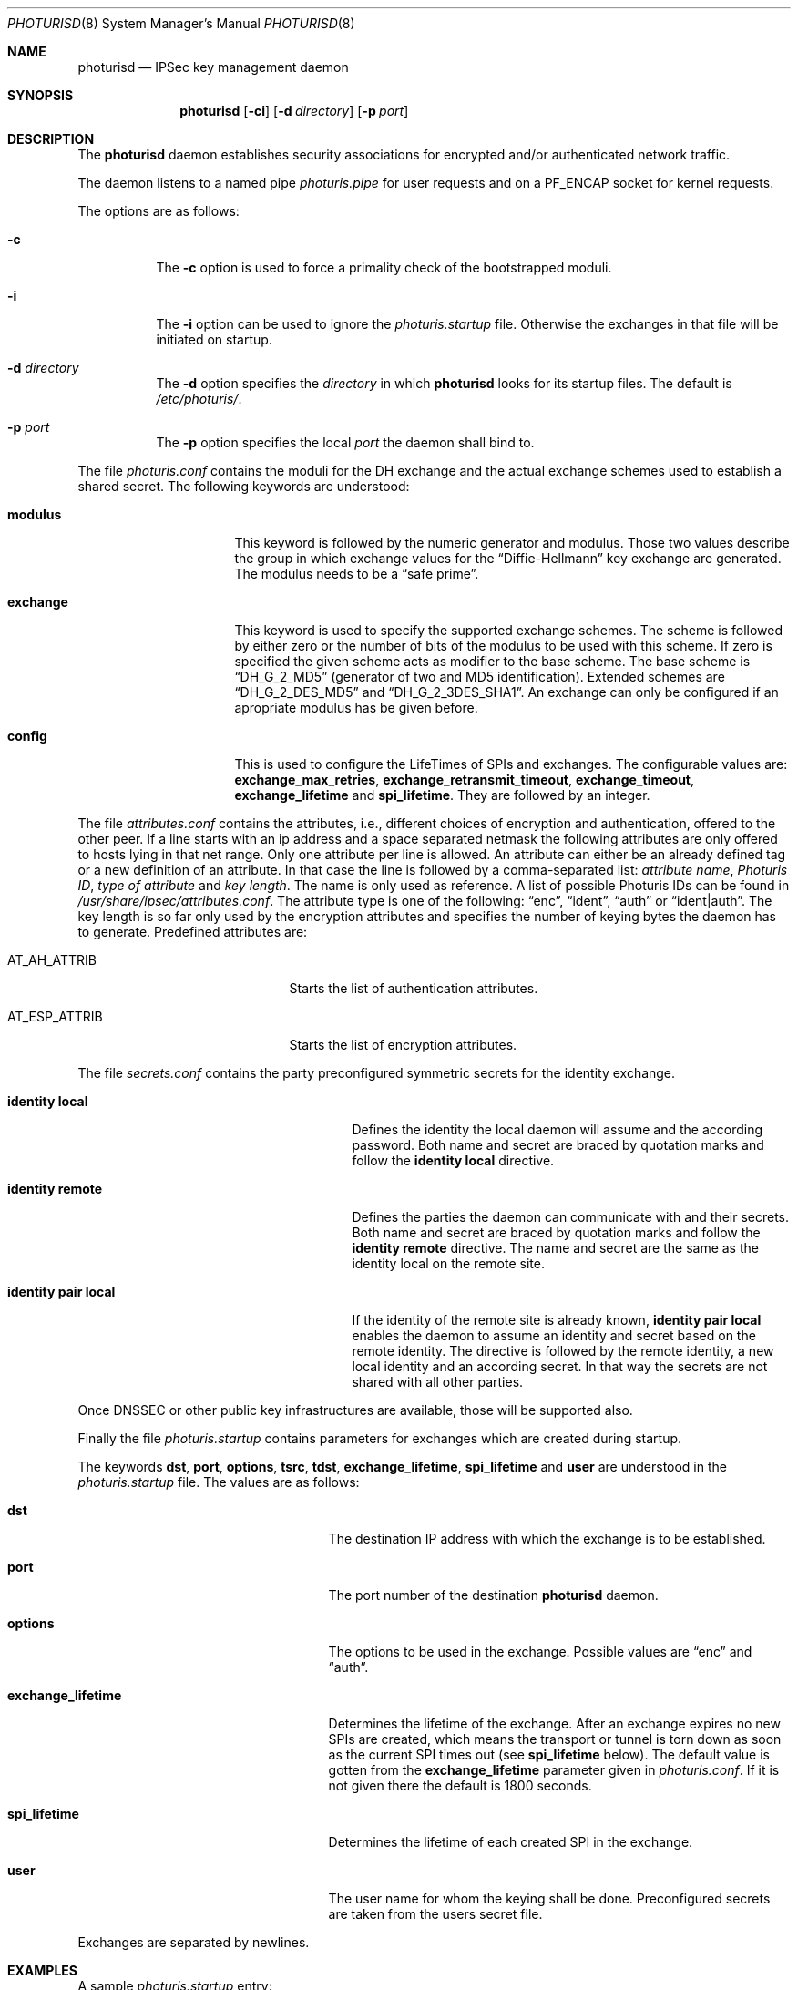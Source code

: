 .\" $OpenBSD: photurisd.8,v 1.7 2000/03/18 22:56:02 aaron Exp $
.\"
.\" Copyright 1997 Niels Provos <provos@physnet.uni-hamburg.de>
.\" All rights reserved.
.\"
.\" Redistribution and use in source and binary forms, with or without
.\" modification, are permitted provided that the following conditions
.\" are met:
.\" 1. Redistributions of source code must retain the above copyright
.\"    notice, this list of conditions and the following disclaimer.
.\" 2. Redistributions in binary form must reproduce the above copyright
.\"    notice, this list of conditions and the following disclaimer in the
.\"    documentation and/or other materials provided with the distribution.
.\" 3. All advertising materials mentioning features or use of this software
.\"    must display the following acknowledgement:
.\"      This product includes software developed by Niels Provos.
.\" 4. The name of the author may not be used to endorse or promote products
.\"    derived from this software without specific prior written permission.
.\"
.\" THIS SOFTWARE IS PROVIDED BY THE AUTHOR ``AS IS'' AND ANY EXPRESS OR
.\" IMPLIED WARRANTIES, INCLUDING, BUT NOT LIMITED TO, THE IMPLIED WARRANTIES
.\" OF MERCHANTABILITY AND FITNESS FOR A PARTICULAR PURPOSE ARE DISCLAIMED.
.\" IN NO EVENT SHALL THE AUTHOR BE LIABLE FOR ANY DIRECT, INDIRECT,
.\" INCIDENTAL, SPECIAL, EXEMPLARY, OR CONSEQUENTIAL DAMAGES (INCLUDING, BUT
.\" NOT LIMITED TO, PROCUREMENT OF SUBSTITUTE GOODS OR SERVICES; LOSS OF USE,
.\" DATA, OR PROFITS; OR BUSINESS INTERRUPTION) HOWEVER CAUSED AND ON ANY
.\" THEORY OF LIABILITY, WHETHER IN CONTRACT, STRICT LIABILITY, OR TORT
.\" (INCLUDING NEGLIGENCE OR OTHERWISE) ARISING IN ANY WAY OUT OF THE USE OF
.\" THIS SOFTWARE, EVEN IF ADVISED OF THE POSSIBILITY OF SUCH DAMAGE.
.\"
.\" Manual page, using -mandoc macros
.\"
.Dd July 18, 1997
.Dt PHOTURISD 8
.Os
.Sh NAME
.Nm photurisd
.Nd IPSec key management daemon
.Sh SYNOPSIS
.Nm photurisd
.Op Fl ci
.Op Fl d Ar directory
.Op Fl p Ar port
.Sh DESCRIPTION
The
.Nm
daemon establishes security associations for encrypted
and/or authenticated network traffic.
.Pp
The daemon listens to a named pipe
.Pa photuris.pipe
for user requests and on a
.Dv PF_ENCAP
socket for kernel requests.
.Pp
The options are as follows:
.Bl -tag -width Ds
.It Fl c
The
.Fl c
option is used to force a primality check of the bootstrapped moduli.
.It Fl i
The
.Fl i
option can be used to ignore the
.Pa photuris.startup
file.
Otherwise the exchanges in that file will be initiated on startup.
.It Fl d Ar directory
The
.Fl d
option specifies the
.Ar directory
in which
.Nm
looks for its startup files.
The default is
.Pa /etc/photuris/ .
.It Fl p Ar port
The
.Fl p
option specifies the local
.Ar port
the daemon shall bind to.
.El
.Pp
The file
.Pa photuris.conf
contains the moduli for the DH exchange and the actual exchange
schemes used to establish a shared secret.
The following keywords are understood:
.Bl -tag -width exchange -offset indent
.It Ic modulus
This keyword is followed by the numeric generator and modulus.
Those two values describe the group in which exchange values for the
.Dq Diffie-Hellmann
key exchange are generated.
The modulus needs to be a
.Dq safe prime .
.It Ic exchange
This keyword is used to specify the supported exchange schemes.
The scheme is
followed by either zero or the number of bits of the modulus to be used
with this scheme.
If zero is specified the given scheme acts as modifier to the base
scheme.
The base scheme is
.Dq DH_G_2_MD5
(generator of two and MD5 identification).
Extended schemes are
.Dq DH_G_2_DES_MD5
and
.Dq DH_G_2_3DES_SHA1 .
An exchange can only be configured if an apropriate modulus has be given
before.
.It Ic config
This is used to configure the LifeTimes of SPIs and exchanges.
The configurable values are:
.Ic exchange_max_retries ,
.Ic exchange_retransmit_timeout ,
.Ic exchange_timeout ,
.Ic exchange_lifetime
and
.Ic spi_lifetime .
They are followed by an integer.
.El
.Pp
The file
.Pa attributes.conf
contains the attributes, i.e., different choices of encryption
and authentication, offered to the other peer.
If a line starts with an ip
address and a space separated netmask the following attributes are only
offered to hosts lying in that net range.
Only one attribute per line is allowed.
An attribute can either be an already defined tag or
a new definition of an attribute.
In that case the line is followed by a comma-separated list:
.Ar attribute name ,
.Ar Photuris ID ,
.Ar type of attribute
and
.Ar key length .
The name is only used as reference.
A list of possible Photuris IDs can be found in
.Pa /usr/share/ipsec/attributes.conf .
The attribute type is one of the following:
.Dq enc ,
.Dq ident ,
.Dq auth
or
.Dq ident|auth .
The key length is so far only used by the encryption attributes and
specifies the number of keying bytes the daemon has to generate.
Predefined attributes are:
.Bl -tag -width AT_ESP_ATTRIB -offset indent
.It AT_AH_ATTRIB
Starts the list of authentication attributes.
.It AT_ESP_ATTRIB
Starts the list of encryption attributes.
.El
.Pp
The file
.Pa secrets.conf
contains the party preconfigured symmetric secrets for the
identity exchange.
.Bl -tag -width identity_pair_local -offset indent
.It Ic identity local
Defines the identity the local daemon will assume and the according
password.
Both name and secret are braced by quotation marks and follow the
.Ic identity local
directive.
.It Ic identity remote
Defines the parties the daemon can communicate with and their secrets.
Both name and secret are braced by quotation marks and follow the
.Ic identity remote
directive.
The name and secret are the same as the identity local on the remote site.
.It Ic identity pair local
If the identity of the remote site is already known,
.Ic identity pair local
enables the daemon to assume an identity and secret based on
the remote identity.
The directive is followed by the
remote identity, a new local identity and an according secret.
In that way the secrets are not shared with all other parties.
.El
.Pp
Once DNSSEC or other public key infrastructures are available, those will
be supported also.
.Pp
Finally the file
.Pa photuris.startup
contains parameters for exchanges which are created during
startup.
.Pp
The keywords
.Ic dst ,
.Ic port ,
.Ic options ,
.Ic tsrc ,
.Ic tdst ,
.Ic exchange_lifetime ,
.Ic spi_lifetime
and
.Ic user
are understood in the
.Pa photuris.startup
file.
The values are as follows:
.Bl -tag -width exchange_lifetime -offset indent
.It Ic dst
The destination IP address with which the exchange is to be established.
.It Ic port
The port number of the destination
.Nm
daemon.
.It Ic options
The options to be used in the exchange.
Possible values are
.Dq enc
and
.Dq auth .
.It Ic exchange_lifetime
Determines the lifetime of the exchange.
After an exchange expires
no new SPIs are created, which means the transport or tunnel is torn down
as soon as the current SPI times out (see
.Ic spi_lifetime
below).
The default value is gotten from the
.Ic exchange_lifetime
parameter given in
.Pa photuris.conf .
If it is not given there the default is 1800 seconds.
.It Ic spi_lifetime
Determines the lifetime of each created SPI in the exchange.
.It Ic user
The user name for whom the keying shall be done.
Preconfigured secrets are taken from the users secret file.
.El
.Pp
Exchanges are separated by newlines.
.Sh EXAMPLES
A sample
.Pa photuris.startup
entry:
.Pp
.Bd -literal
dst=134.100.106.2 port=468 options=auth
.Ed
.Sh SEE ALSO
.Xr startkey 1 ,
.Xr ipsec 4 ,
.Xr vpn 8
.Sh HISTORY
The photuris keymanagement protocol is described in the internet draft
.%T draft-simpson-photuris
by the authors Phil Karn and William Allen Simpson.
This implementation was done 1997 by Niels Provos and appeared in
.Ox 2.1 .

